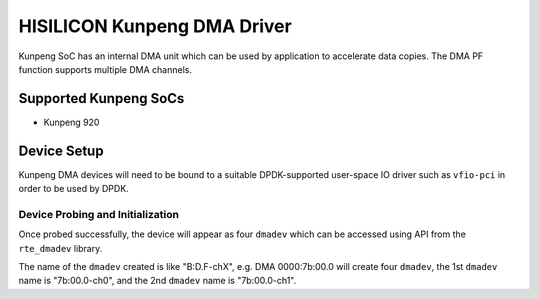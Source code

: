 ..  SPDX-License-Identifier: BSD-3-Clause
    Copyright(c) 2021 HiSilicon Limited.

HISILICON Kunpeng DMA Driver
============================

Kunpeng SoC has an internal DMA unit which can be used by application
to accelerate data copies.
The DMA PF function supports multiple DMA channels.


Supported Kunpeng SoCs
----------------------

* Kunpeng 920


Device Setup
-------------

Kunpeng DMA devices will need to be bound to a suitable DPDK-supported
user-space IO driver such as ``vfio-pci`` in order to be used by DPDK.

Device Probing and Initialization
~~~~~~~~~~~~~~~~~~~~~~~~~~~~~~~~~

Once probed successfully, the device will appear as four ``dmadev``
which can be accessed using API from the ``rte_dmadev`` library.

The name of the ``dmadev`` created is like "B:D.F-chX", e.g. DMA 0000:7b:00.0
will create four ``dmadev``,
the 1st ``dmadev`` name is "7b:00.0-ch0",
and the 2nd ``dmadev`` name is "7b:00.0-ch1".
